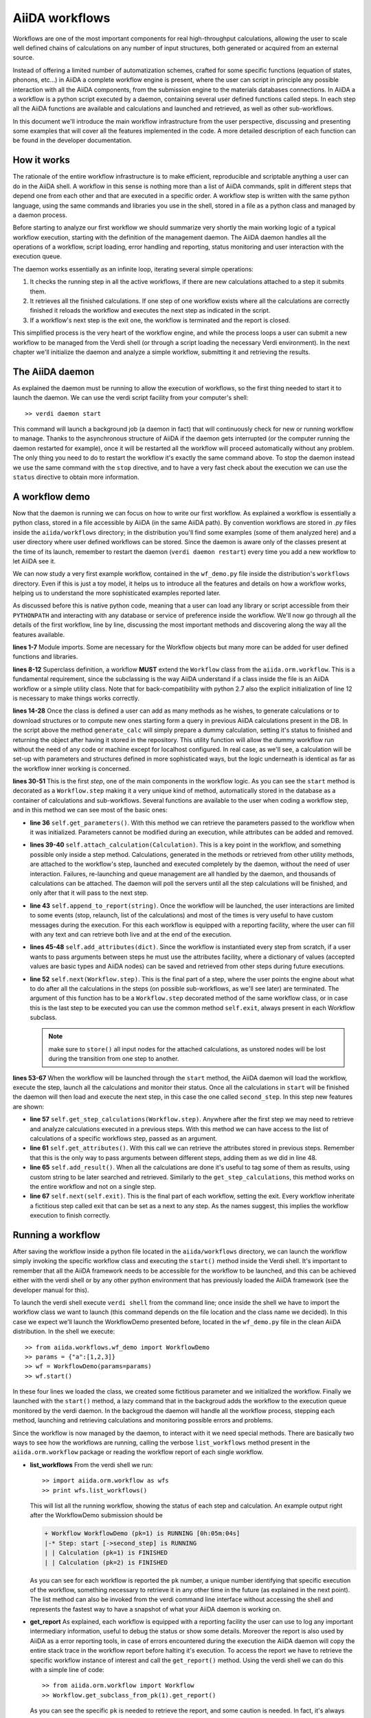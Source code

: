 ===============
AiiDA workflows
===============

Workflows are one of the most important components for real high-throughput calculations, allowing the user
to scale well defined chains of calculations on any number of input structures, both generated or acquired from an external source.

Instead of offering a limited number of automatization schemes, crafted for some specific functions (equation of states,
phonons, etc...) in AiiDA a complete workflow engine is present, where the user can script in principle any possible
interaction with all the AiiDA components, from the submission engine to the materials databases connections. In AiiDA a
a workflow is a python script executed by a daemon, containing several user defined functions called steps. In each step
all the AiiDA functions are available and calculations and launched and retrieved, as well as other sub-workflows.

In this document we'll introduce the main workflow infrastructure from the user perspective, discussing and presenting some examples
that will cover all the features implemented in the code. A more detailed description of each function can be found in the 
developer documentation.  

How it works
++++++++++++

The rationale of the entire workflow infrastructure is to make efficient, reproducible and scriptable anything a user can do 
in the AiiDA shell. A workflow in this sense is nothing more than a list of AiiDA commands, split in different steps
that depend one from each other and that are executed in a specific order. A workflow step is written with the same
python language, using the same commands and libraries you use in the shell, stored in a file as a python class and 
managed by a daemon process. 

Before starting to analyze our first workflow we should summarize very shortly the main working logic of a typical workflow
execution, starting with the definition of the management daemon. The AiiDA daemon handles all the operations of a workflow, 
script loading, error handling and reporting, status monitoring and user interaction with the execution queue.

The daemon works essentially as an infinite loop, iterating several simple operations:

1. It checks the running step in all the active workflows, if there are new calculations attached to a step it submits them. 
2. It retrieves all the finished calculations. If one step of one workflow exists where all the calculations are correctly
   finished it reloads the workflow and executes the next step as indicated in the script.
3. If a workflow's next step is the exit one, the workflow is terminated and the report is closed.

This simplified process is the very heart of the workflow engine, and while the process loops a user can submit a new workflow 
to be managed from the Verdi shell (or through a script loading the necessary Verdi environment). In the next chapter we'll 
initialize the daemon and analyze a simple workflow, submitting it and retrieving the results.  

The AiiDA daemon
++++++++++++++++

As explained the daemon must be running to allow the execution of workflows, so the first thing needed to start it to launch the 
daemon. We can use the verdi script facility from your computer's shell::

  >> verdi daemon start

This command will launch a background job (a daemon in fact) that will continuously check for new or running workflow to manage. Thanks 
to the asynchronous structure of AiiDA if the daemon gets interrupted (or the computer running the daemon restarted for example), 
once it will be restarted all the workflow will proceed automatically without any problem. The only thing you need to do to restart the
workflow it's exactly the same command above. To stop the daemon instead we use the same command with the ``stop`` directive, and to
have a very fast check about the execution we can use the ``status`` directive to obtain more information.

A workflow demo
+++++++++++++++

Now that the daemon is running we can focus on how to write our first workflow. As explained a workflow is essentially a python 
class, stored in a file accessible by AiiDA (in the same AiiDA path). By convention workflows are stored in *.py* 
files inside the ``aiida/workflows`` directory; in the distribution you'll find some examples (some of them analyzed here) and 
a user directory where user defined workflows can be stored. Since the daemon is aware only of the classes present at the time of its
launch, remember to restart the daemon (``verdi daemon restart``) every time you add a new workflow to let AiiDA see it.

We can now study a very first example workflow, contained in the ``wf_demo.py`` file inside the distribution's ``workflows`` directory.
Even if this is just a toy model, it helps us to introduce all the features and details on how a workflow works, helping
us to understand the more sophisticated examples reported later. 

.. code-block:: python
  :linenos:
   
  import aiida.common
  from aiida.common import aiidalogger
  from aiida.orm.workflow import Workflow
  from aiida.orm import Calculation, Code, Computer

  logger = aiidalogger.getChild('WorkflowDemo')
  
  class WorkflowDemo(Workflow):
    
    def __init__(self,**kwargs):
        
        super(WorkflowDemo, self).__init__(**kwargs)
    
    def generate_calc(self):
        
        from aiida.orm import Code, Computer, CalculationFactory
        from aiida.common.datastructures import calc_states
        
        CustomCalc = CalculationFactory('simpleplugins.templatereplacer')
        
        computer = Computer.get("localhost")
        
        calc = CustomCalc(computer=computer,withmpi=True)
        calc.set_resources(num_machines=1, num_mpiprocs_per_machine=1)
        calc._set_state(calc_states.FINISHED)
        calc.store()
        
        return calc
    
    @Workflow.step
    def start(self):
        
        from aiida.orm.node import Node
        
        # Testing parameters
        p = self.get_parameters()
        
        # Testing calculations
        self.attach_calculation(self.generate_calc())
        self.attach_calculation(self.generate_calc())
        
        # Testing report
        self.append_to_report("Starting workflow with params: {0}".format(p))
        
        # Testing attachments
        n = Node()
        attrs = {"a": [1,2,3], "n": n}
        self.add_attributes(attrs)

        # Test process
        self.next(self.second_step)
    
    @Workflow.step
    def second_step(self):
        
        # Test retrieval
        calcs = self.get_step_calculations(self.start)
        self.append_to_report("Retrieved calculation 0 (uuid): {0}".format(calcs[0].uuid))
        
        # Testing report
        a = self.get_attributes()
        self.append_to_report("Execution second_step with attachments: {0}".format(a))
        
        # Test results
        self.add_result("scf_converged", calcs[0])
        
        self.next(self.exit)

As discussed before this is native python code, meaning that a user can load any library or script accessible from their ``PYTHONPATH``
and interacting with any database or service of preference inside the workflow. We'll now go through all the details of the first workflow,
line by line, discussing the most important methods and discovering along the way all the features available. 

**lines 1-7** Module imports. Some are necessary for the Workflow objects but many more can be added for user defined functions and libraries.

**lines 8-12** Superclass definition, a workflow **MUST** extend the ``Workflow`` class from the ``aiida.orm.workflow``. This is a fundamental 
requirement, since the subclassing is the way AiiDA understand if a class inside the file is an AiiDA workflow or a simple utility class. Note that 
for back-compatibility with python 2.7 also the explicit initialization of line 12 is necessary to make things works correctly.

**lines 14-28** Once the class is defined a user can add as many methods as he wishes, to generate calculations or to download structures 
or to compute new ones starting form a query in previous AiiDA calculations present in the DB. In the script above the method ``generate_calc`` 
will simply prepare a dummy calculation, setting it's status to finished and returning the object after having it stored in the repository. 
This utility function will allow the dummy workflow run without the need of any code or machine except for localhost configured. In real 
case, as we'll see, a calculation will be set-up with parameters and structures defined in more sophisticated ways, but the logic underneath 
is identical as far as the workflow inner working is concerned.

**lines 30-51** This is the first *step*, one of the main components in the workflow logic. As you can see the ``start``
method is decorated as a ``Workflow.step`` making it a very unique kind of method, automatically stored in the database as a container of
calculations and sub-workflows. Several functions are available to the user when coding a workflow step, and in this method we can see most
of the basic ones:

* **line 36** ``self.get_parameters()``. With this method we can retrieve the parameters passed to the workflow
  when it was initialized. Parameters cannot be modified during an execution, while attributes can be added and removed.

* **lines 39-40** ``self.attach_calculation(Calculation)``. This is a key point in the workflow, and
  something possible only inside a step method. Calculations, generated in the methods or retrieved from other utility methods, are
  attached to the workflow's step, launched and executed completely by the daemon, without the need of user interaction. Failures,
  re-launching and queue management are all handled by the daemon, and thousands of calculations can be attached. The daemon will
  poll the servers until all the step calculations will be finished, and only after that it will pass to the next step. 

* **line 43** ``self.append_to_report(string)``. Once the workflow will be launched, the user interactions
  are limited to some events (stop, relaunch, list of the calculations) and most of the times is very useful to have custom messages
  during the execution. For this each workflow is equipped with a reporting facility, where the user can fill with any text and can
  retrieve both live and at the end of the execution.  
  
* **lines 45-48** ``self.add_attributes(dict)``. Since the workflow is instantiated every step from scratch, if a
  user wants to pass arguments between steps he must use the attributes facility, where a dictionary of values (accepted values are
  basic types and AiiDA nodes) can be saved and retrieved from other steps during future executions.
  
* **line 52** ``self.next(Workflow.step)``. This is the final part of a step, where the user points the engine
  about what to do after all the calculations in the steps (on possible sub-workflows, as we'll see later) are terminated. The argument of
  this function has to be a ``Workflow.step`` decorated method of the same workflow class, or in case this is the last step to be executed you can
  use the common method ``self.exit``, always present in each Workflow subclass.

  .. note:: make sure to ``store()`` all input nodes for the attached calculations, as unstored nodes will be lost during the transition
    from one step to another.
  
**lines 53-67** When the workflow will be launched through the ``start`` method, the AiiDA daemon will load the workflow, execute the step, 
launch all the calculations and monitor their status. Once all the calculations in ``start`` will be finished the daemon will then load and 
execute the next step, in this case the one called ``second_step``. In this step new features are shown:

* **line 57** ``self.get_step_calculations(Workflow.step)``. Anywhere after the first step we may need to retrieve and analyze calculations 
  executed in a previous steps. With this method we can have access to the list of calculations of a specific workflows step, passed as 
  an argument.

* **line 61** ``self.get_attributes()``. With this call we can retrieve the attributes stored in previous steps. Remember that this is the only
  way to pass arguments between different steps, adding them as we did in line 48.
  
* **line 65** ``self.add_result()``. When all the calculations are done it's useful to tag some of them as results, using custom string to be
  later searched and retrieved. Similarly to the ``get_step_calculations``, this method works on the entire workflow and not on a single step.

* **line 67** ``self.next(self.exit)``. This is the final part of each workflow, setting the exit. Every workflow inheritate a fictitious step
  called exit that can be set as a next to any step. As the names suggest, this implies the workflow execution to finish correctly.


Running a workflow
++++++++++++++++++

After saving the workflow inside a python file located in the ``aiida/workflows`` directory, we can  launch the workflow simply invoking the
specific workflow class and executing the ``start()`` method inside the Verdi shell. It's important to remember that all the AiiDA framework 
needs to be accessible for the workflow to be launched, and this can be achieved either with the verdi shell or by any other python environment
that has previously loaded the AiiDA framework (see the developer manual for this).

To launch the verdi shell execute ``verdi shell`` from the command line; once inside the shell we have to import the workflow class we
want to launch (this command depends on the file location and the class name we decided). In this case we expect we'll launch the 
WorkflowDemo presented before, located in the ``wf_demo.py`` file in the clean AiiDA distribution. In the shell we execute::
 
  >> from aiida.workflows.wf_demo import WorkflowDemo
  >> params = {"a":[1,2,3]}
  >> wf = WorkflowDemo(params=params)
  >> wf.start()
  
In these four lines we loaded the class, we created some fictitious parameter and we initialized the workflow. Finally we launched with the 
``start()`` method, a lazy command that in the backgroud adds the workflow to the execution queue monitored by the verdi daemon. In the backgroud
the daemon will handle all the workflow process, stepping each method, launching and retrieving calculations and monitoring possible errors and
problems.

Since the workflow is now managed by the daemon, to interact with it we need special methods. There are basically two ways to see how the workflows
are running, calling the verbose ``list_workflows`` method present in the ``aiida.orm.workflow`` package or reading the workflow report of each
single workflow.   

* **list_workflows** From the verdi shell we run::
 
  >> import aiida.orm.workflow as wfs
  >> print wfs.list_workflows()
  
  This will list all the running workflow, showing the status of each step and calculation. An example output right after the
  WorkflowDemo submission should be
  
  .. code-block:: python
  
    + Workflow WorkflowDemo (pk=1) is RUNNING [0h:05m:04s]
    |-* Step: start [->second_step] is RUNNING
    | | Calculation (pk=1) is FINISHED
    | | Calculation (pk=2) is FINISHED
  
  As you can see for each workflow is reported the ``pk`` number, a unique number identifying that specific execution of the workflow, something
  necessary to retrieve it in any other time in the future (as explained in the next point). The list method can also be invoked from the verdi
  command line interface without accessing the shell and represents the fastest way to have a snapshot of what your AiiDA daemon is working on.
  
* **get_report** As explained, each workflow is equipped with a reporting facility the user can use to log any important intermediary
  information, useful to debug the status or show some details. Moreover the report is also used by AiiDA as a error reporting tools, in 
  case of errors encountered during the execution the AiiDA daemon will copy the entire stack trace in the workflow report before
  halting it's execution. To access the report we have to retrieve the specific workflow instance of interest and call the ``get_report()`` method.
  Using the verdi shell we can do this with a simple line of code::
  
  >> from aiida.orm.workflow import Workflow
  >> Workflow.get_subclass_from_pk(1).get_report()
   
  As you can see the specific ``pk`` is needed to retrieve the report, and some caution is needed. In fact, it's always recommended to get the report
  from ``Workflow.get_subclass_from_pk`` without saving this object in a variable. The information generated in the report may change
  and the user calling a ``get_report`` method of a class instantiated in the past will probably lose the most recent additions to the report.
  
Once launched, the workflows will be handled by the daemon until the final step or until some error occurs. In the last case, the workflow gets
halted and only the user can remove or kill the workflow through the interactive verdi shell. In the last chapter we'll see how to stop a workflow,
remove a blocked workflow from the execution list and retrieve an already finished workflow with all its calculations.
     
A more sophisticated workflow
+++++++++++++++++++++++++++++

In the previous chapter we've been able to see almost all the workflow features, and we're now ready to work on some more sophisticated examples, 
where real calculations are performed and common real-life issues are solved. As a real case example we'll compute the equation of state 
of a simple class of materials, XTiO3; the workflow will accept as an input the X material, it will build several structures with different 
crystal parameters, run and retrieve all the simulations, fit the curve and run an optimized final structure saving it as the workflow results, 
aside to the final optimal cell parameter value.

.. code-block:: python
  :linenos:
    
    ## ===============================================
    ##    WorkflowXTiO3_EOS
    ## ===============================================
            
    class WorkflowXTiO3_EOS(Workflow):
        
        def __init__(self,**kwargs):
            
            super(WorkflowXTiO3_EOS, self).__init__(**kwargs)
    
        ## ===============================================
        ##    Object generators
        ## ===============================================
        
        def get_structure(self, alat = 4, x_material = 'Ba'):
            
            cell = [[alat, 0., 0.,],
                    [0., alat, 0.,],
                    [0., 0., alat,],
                   ]
            
            # BaTiO3 cubic structure
            s = StructureData(cell=cell)
            s.append_atom(position=(0.,0.,0.),symbols=x_material)
            s.append_atom(position=(alat/2.,alat/2.,alat/2.),symbols=['Ti'])
            s.append_atom(position=(alat/2.,alat/2.,0.),symbols=['O'])
            s.append_atom(position=(alat/2.,0.,alat/2.),symbols=['O'])
            s.append_atom(position=(0.,alat/2.,alat/2.),symbols=['O'])
            s.store()
            
            return s
        
        def get_pw_parameters(self):
            
            parameters = ParameterData(dict={
                        'CONTROL': {
                            'calculation': 'scf',
                            'restart_mode': 'from_scratch',
                            'wf_collect': True,
                            },
                        'SYSTEM': {
                            'ecutwfc': 30.,
                            'ecutrho': 240.,
                            },
                        'ELECTRONS': {
                            'conv_thr': 1.e-6,
                            }}).store()
                            
            return parameters
        
        def get_kpoints(self):
            
            kpoints = KpointsData()    
            kpoints.set_kpoints_mesh([4,4,4])
            kpoints.store()
            
            return kpoints
        
        def get_pw_calculation(self, pw_structure, pw_parameters, pw_kpoint):
            
            params = self.get_parameters()
            
            pw_codename            = params['pw_codename']
            num_machines           = params['num_machines']
            num_mpiprocs_per_machine   = params['num_mpiprocs_per_machine']
            max_wallclock_seconds  = params['max_wallclock_seconds']
            pseudo_family          = params['pseudo_family']
            
            code = Code.get(pw_codename)
            computer = code.get_remote_computer()
            
            QECalc = CalculationFactory('quantumespresso.pw')
            
            calc = QECalc(computer=computer)
            calc.set_max_wallclock_seconds(max_wallclock_seconds)
            calc.set_resources({"num_machines": num_machines, "num_mpiprocs_per_machine": num_mpiprocs_per_machine})
            calc.store()
            
            calc.use_code(code)
            
            calc.use_structure(pw_structure)
            calc.use_pseudos_from_family(pseudo_family)
            calc.use_parameters(pw_parameters)
            calc.use_kpoints(pw_kpoint)
            
            return calc
            
            
        ## ===============================================
        ##    Workflow steps
        ## ===============================================
        
        @Workflow.step
        def start(self):
            
            params = self.get_parameters()
            x_material             = params['x_material']
            
            self.append_to_report(x_material+"Ti03 EOS started")
            self.next(self.eos)
        
        @Workflow.step
        def eos(self):
            
            from aiida.orm import Code, Computer, CalculationFactory
            import numpy as np
            
            params = self.get_parameters()
            
            x_material             = params['x_material']
            starting_alat          = params['starting_alat']
            alat_steps             = params['alat_steps']
            
            
            a_sweep = np.linspace(starting_alat*0.85,starting_alat*1.15,alat_steps).tolist()
            
            aiidalogger.info("Storing a_sweep as "+str(a_sweep))
            self.add_attribute('a_sweep',a_sweep)
            
            for a in a_sweep:
                
                self.append_to_report("Preparing structure {0} with alat {1}".format(x_material+"TiO3",a))
                
                calc = self.get_pw_calculation(self.get_structure(alat=a, x_material=x_material),
                                          self.get_pw_parameters(),
                                          self.get_kpoints())
                
                self.attach_calculation(calc)
                
                
            self.next(self.optimize)
            
        @Workflow.step  
        def optimize(self):
            
            from aiida.orm.data.parameter import ParameterData
            
            x_material   = self.get_parameter("x_material")
            a_sweep      = self.get_attribute("a_sweep")
            
            aiidalogger.info("Retrieving a_sweep as {0}".format(a_sweep))
            
            # Get calculations
            start_calcs = self.get_step_calculations(self.eos) #.get_calculations()
            
            #  Calculate results
            #-----------------------------------------
            
            e_calcs = [c.res.energy for c in start_calcs]
            v_calcs = [c.res.volume for c in start_calcs]
            
            e_calcs = zip(*sorted(zip(a_sweep, e_calcs)))[1]
            v_calcs = zip(*sorted(zip(a_sweep, v_calcs)))[1]
            
            #  Add to report
            #-----------------------------------------
            for i in range (len(a_sweep)):
                self.append_to_report(x_material+"Ti03 simulated with a="+str(a_sweep[i])+", e="+str(e_calcs[i]))
            
            #  Find optimal alat
            #-----------------------------------------
            
            murnpars, ier = Murnaghan_fit(e_calcs, v_calcs)
            
            # New optimal alat
            optimal_alat  = murnpars[3]** (1 / 3.0)
            self.add_attribute('optimal_alat',optimal_alat)
            
            #  Build last calculation
            #-----------------------------------------
            
            calc = self.get_pw_calculation(self.get_structure(alat=optimal_alat, x_material=x_material),
                                          self.get_pw_parameters(),
                                          self.get_kpoints())
            self.attach_calculation(calc)
            
            
            self.next(self.final_step)
         
        @Workflow.step   
        def final_step(self):
            
            from aiida.orm.data.parameter import ParameterData
	        
            x_material   = self.get_parameter("x_material")
            optimal_alat = self.get_attribute("optimal_alat")
	        
            opt_calc = self.get_step_calculations(self.optimize)[0] #.get_calculations()[0]
            opt_e = opt_calc.get_outputs(type=ParameterData)[0].get_dict()['energy']
            
            self.append_to_report(x_material+"Ti03 optimal with a="+str(optimal_alat)+", e="+str(opt_e))
            
            self.add_result("scf_converged", opt_calc)
                
            self.next(self.exit)

Before getting into details, you'll notice that this workflow is devided into sections by comments in the script. This is not necessary, but helps
the user to differentiate the main parts of the code. In general it's useful to be able to recognize immediately which functions are steps and
which are instead utility or support functions that either generate structure, modify them, add special parameters for the calculations, etc. In
this case the support functions are reported first, under the ``Object generators`` part, while Workflow steps are reported later in the soundy
``Workflow steps`` section. Lets now get in deeper details for each function. 

* **__init__** Usual initialization function, notice again the necessary super class initialization for back compatibility.
  
* **start** The workflow tries to get the X material from the parameters, called in this case ``x_material``. If the entry is not present
  in the dictionary an error will be thrown and the workflow will hang, reporting the error in the report. After that a simple line
  in the report is added to notify the correct start and the eos step will be chained to the execution.

* **eos** This step is the heart of this workflow. At the beginning parameters needed to investigate the equation of states are retrieved. In this
  case we chose a very simple structure with only one interesting cell parameter, called ``starting_alat``. The code will take this alat as the
  central point of a linear mesh going from 0.85 alat to 1.15 alat where only a total of ``alat_steps`` will be generated. This decision
  is very much problem dependent, and your workflows will certanly need more parameters or more sophisticated meshes to run a satisfactory
  equation of state analysis, but again this is only a tutorial and the scope is to learn the basic concepts.
  
  After retrieving the parameters, a linear interpolation is generated between the values of interest and for each of these values a calculation
  is generated by the support function (see later). Each calculation is then attached to the step and finally the step chains ``optimize`` as the
  step. As told, the manager will handle all the job execution and retrieval for all the step's calculation before calling the next step, and this
  ensures that no optimization will be done before all the alat steps are computed with success.

* **optimize** In the first lines the step will retrieve the initial parameters, the ``a_sweep`` attribute computed in the previous step and all
  the calculations launched and succesfully retrieved. Energy and volume in each calculation is retrieved thanks to the output parser functions
  mentioned in the other chapters, and a simple message is added to the report for each calculation.
  
  Having the volume and the energy for each simulation we can run a Murnaghan fit to obtain the optimal cell parameter and expected energy, to
  do this we use a simple fitting function ``Murnaghan_fit`` defined at the bottom of the workflow file ``wf_XTiO3.py``. The optimal alat is then saved in
  the attributes and a new calculation is generated for it. The calculation is attached to the step and the ``final_step`` is attached to the 
  execution. 

* **final_step** In this step the main result is collected and stored. Parameters and attributes are retrieved, a new entry in the report is stored
  pointing to the optimal alat and to the final energy of the structure. Finally the calculation is added to the workflow results and the ``exit``
  step is chained for execution.  

* **get_pw_calculation (get_kpoints, get_pw_parameters, get_structure)** As you noticed to let the code clean all the functions needed to generate
  AiiDA Calculation objects have been factored in the utility functions. These functions are highly specific for the task needed, and unrelated
  to the workflow functions. Nevertheless they're a good example of best practise on how to write clean and reusable workflows, and we'll comment
  the most important feature.
  
  ``get_pw_calculation`` is called in the workflow's steps, and it handles the entire Calculation object creation. First it extracts the
  parameters from the workflow initialization necessary for the execution (the machine, the code, and the number of core, pseudos, etc..) and
  then it generates and stores the Calculation objets, returning it for later use.
  
  ``get_kpoints`` genetates a k-point mesh suitable for the calculation, in this case a fixed MP mesh ``4x4x4``. In a real case scenario this
  needs much more sophisticated calculations to ensure a correct convergence, not necessary for the tutorial.
  
  ``get_pw_parameters`` builds the minimum set of parameters necessary to run the Quantum Espresso simulations. In this case as well parameters
  are not for production. 
  
  ``get_structure`` generates the real atomic arrangement for the specific calculation. In this case the configuration is extremely simple, but
  in principle this can be substituted with an external funtion, implementing even very sophisticated approaches such as genetic algorithm evolution
  or semi-randomic modifications, or any other structure evolution function the user wants to test.
  
As you noticed this workflow needs several parameters to be correctly executed, something natural for real case scenarios. Nevertheless the
launching procedure is identical as for the simple example before, with just a little longer dictionary of parameters::

  >> from aiida.workflows.wf_XTiO3 import WorkflowXTiO3_EOS
  >> params = {'pw_codename':'PWcode', 'num_machines':1, 'num_mpiprocs_per_machine':8, 'max_wallclock_seconds':30*60, 'pseudo_family':'PBE', 'alat_steps':5, 'x_material':'Ba','starting_alat':4.0}
  >> wf = WorkflowXTiO3_EOS(params=params)
  >> wf.start()

To run this workflow remember to update the ``params`` dictionary with the correct values for your AiiDA installation (namely ``pw_codename`` and
``pseudo_family``).


Chaining workflows
++++++++++++++++++

After the previous chapter we're now able to write a real case workflow that runs in a fully automatic way EOS analysis for simple 
structures. This covers almost all the workflow engine's features implemented in AiiDA, except for workflow chaining.

Thanks to their modular structure a user can write task-specific workflows very easly. An example is the EOS before, or an energy
convergency procedure to find optimal cutoffs, or any other necessity the user can code. This self contained workflows can easily became
a library of result-oriented scripts that a user would be happy to reuse in several ways. This is exactly where sub-workflow comes in hand.    

Workflow, in an abstract sense, are in fact calculations, that accept as input some parameters and that produce results as output. 
The way this calculations are handled is competely transparent for the user and the engine, and if a workflow could launch other 
workflow it would just be a natural extension of the step's calculation concept. This is in fact how workflow chaining has been 
implemented in AiiDA. Just as with calculations, in each step a workflow can attach another workflow for executions, and the AiiDA 
daemon will handle its execution waiting for its successful end (in case of errors in any subworkflow errors will be reported and the
entire workflow tree will be halted, exactly like is a calculation would fail).

To introduce this function we introduce our last example, where the WorkflowXTiO3_EOS is used as a sub workflow. The general idea of this
new workflow is simple: if we're now able to compute the EOS of any XTiO3 structure we can build a workflow to loop among several X 
materials, obtain the relaxed structure for each material and run some more sophisticated calculation. In this case we'll compute
phonon vibrational frequncies for some XTiO3 materials, namely Ba, Sr and Pb.  

.. code-block:: python
  :linenos:

    ## ===============================================
    ##    WorkflowXTiO3
    ## ===============================================
    
    class WorkflowXTiO3(Workflow):
        
        def __init__(self,**kwargs):
            
            super(WorkflowXTiO3, self).__init__(**kwargs)

        ## ===============================================
        ##    Calculations generators
        ## ===============================================
        
        def get_ph_parameters(self):
            
            parameters = ParameterData(dict={
                'INPUTPH': {
                    'tr2_ph' : 1.0e-8,
                    'epsil' : True,
                    'ldisp' : True,
                    'nq1' : 1,
                    'nq2' : 1,
                    'nq3' : 1,
                    }}).store()
                    
            return parameters
                
        def get_ph_calculation(self, pw_calc, ph_parameters):
            
            params = self.get_parameters()
            
            ph_codename            = params['ph_codename']
            num_machines           = params['num_machines']
            num_mpiprocs_per_machine   = params['num_mpiprocs_per_machine']
            max_wallclock_seconds  = params['max_wallclock_seconds']
            
            code = Code.get(ph_codename)
            computer = code.get_remote_computer()
            
            QEPhCalc = CalculationFactory('quantumespresso.ph')
            calc = QEPhCalc(computer=computer)
            
            calc.set_max_wallclock_seconds(max_wallclock_seconds) # 30 min
            calc.set_resources({"num_machines": num_machines, "num_mpiprocs_per_machine": num_mpiprocs_per_machine})
            calc.store()
            
            calc.use_parameters(ph_parameters)
            calc.use_code(code)
            calc.set_parent_calc(pw_calc)
            
            return calc
        
        ## ===============================================
        ##    Workflow steps
        ## ===============================================
        
        @Workflow.step
        def start(self):
            
            params = self.get_parameters()
            elements_alat = [('Ba',4.0),('Sr', 3.89), ('Pb', 3.9)]
            
            for x in elements_alat:
                
                params.update({'x_material':x[0]})
                params.update({'starting_alat':x[1]})
                
                aiidalogger.info("Launching workflow WorkflowXTiO3_EOS for {0} with alat {1}".format(x[0],x[1]))
                
                w = WorkflowXTiO3_EOS(params=params)
                w.start()
                self.attach_workflow(w)
            
            self.next(self.run_ph)
            
        @Workflow.step
        def run_ph(self):
            
            # Get calculations
            sub_wfs = self.get_step(self.start).get_sub_workflows()
            
            for sub_wf in sub_wfs:
                
                # Retrieve the pw optimized calculation
                pw_calc = sub_wf.get_step("optimize").get_calculations()[0]
                
                aiidalogger.info("Launching PH for PW {0}".format(pw_calc.get_job_id()))
                ph_calc = self.get_ph_calculation(pw_calc, self.get_ph_parameters())
                self.attach_calculation(ph_calc)
                
            self.next(self.final_step)
        
        @Workflow.step
        def final_step(self):
            
            #self.append_to_report(x_material+"Ti03 EOS started")
            from aiida.orm.data.parameter import ParameterData
            import aiida.tools.physics as ps
            
            params = self.get_parameters()
            
            # Get calculations
            run_ph_calcs = self.get_step_calculations(self.run_ph) #.get_calculations()
            
            for c in run_ph_calcs:
                dm = c.get_outputs(type=ParameterData)[0].get_dict()['dynamical_matrix_1']
                self.append_to_report("Point q: {0} Frequencies: {1}".format(dm['q_point'],dm['frequencies']))
            
            self.next(self.exit)


Most of the code is now simple adaptation of previous examples, so we're going to comment only the most relevant differences where
workflow chaining plays an important role.

* **start** This workflow accepts the same input as the WorkflowXTiO3_EOS, but right at the beginning the workflow a list of X materials
  is defined, with their respective initial alat. This list is iterated and for each material a new Workflow is both generated, started and
  attached to the step. At the end ``run_ph`` is chained as the following step.

* **run_ph** Only after all the subworkflows in ``start`` are succesfully completed this step will be executed, and it will immediately retrieve
  all the subworkflow, and from each of them it will get the result calculations. As you noticed the result can be stored with any user defined key,
  and this is necessary when someone wants to retrieve it from a completed workflow. For each result a phonon calculation is launched and then
  the ``final_step`` step is chained.
  
To launch this new workflow we have only to add a simple entry in the previous parameter dictionary, specifing the phonon code, as reported here::

  >> from aiida.workflows.wf_XTiO3 import WorkflowXTiO3
  >> params = {'pw_codename':'PWcode', 'ph_codename':'PHcode', 'num_machines':1, 'num_mpiprocs_per_machine':8, 'max_wallclock_seconds':30*60, 'pseudo_family':'PBE', 'alat_steps':5 }
  >> wf = WorkflowXTiO3(params=params)
  >> wf.start()
  
 

